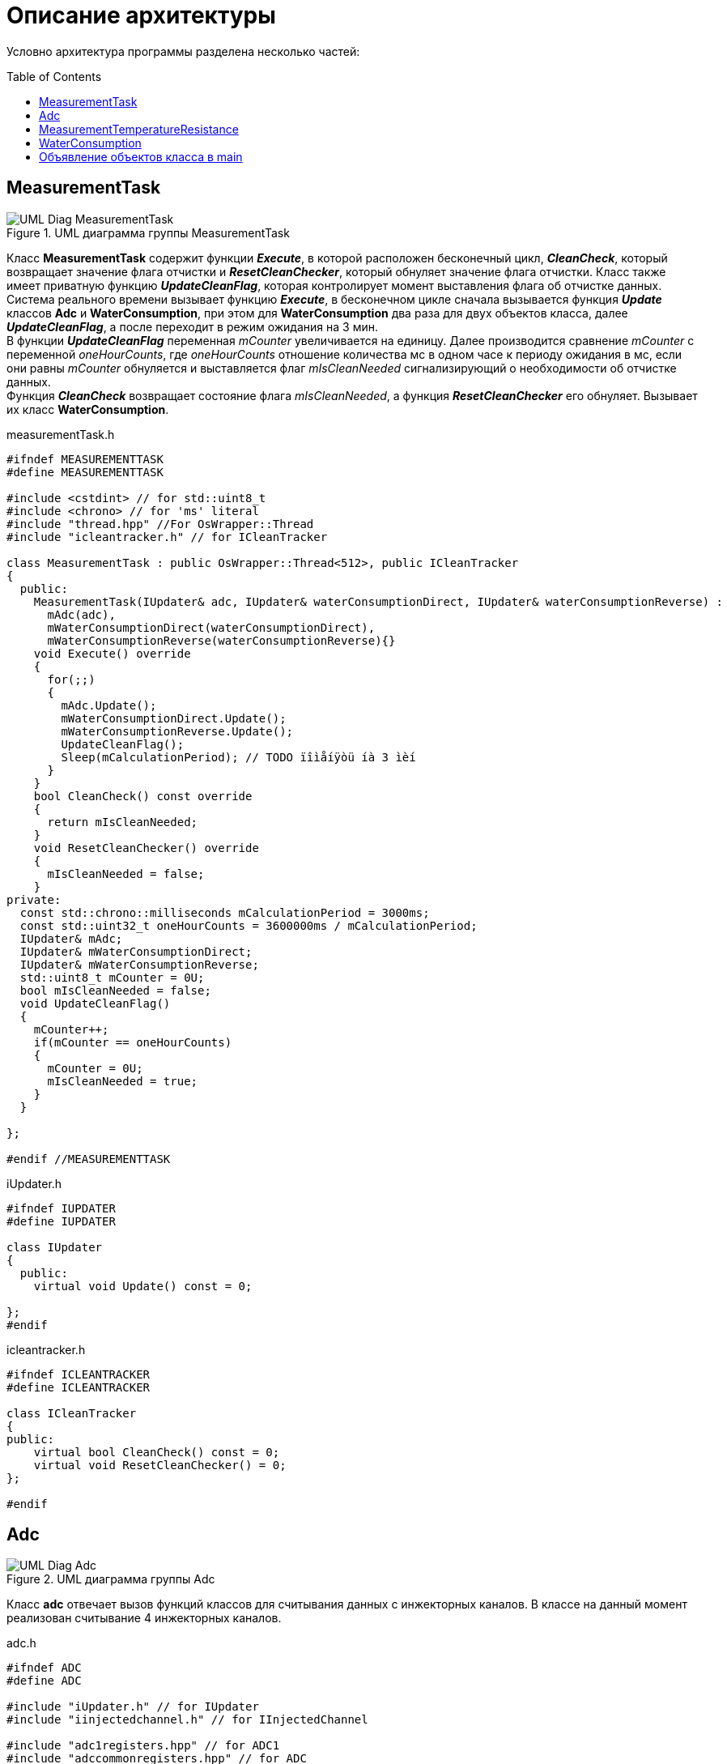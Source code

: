 :toc: macro

= Описание архитектуры

Условно архитектура программы разделена несколько частей: 

toc::[]

== MeasurementTask

.UML диаграмма группы MeasurementTask
image::UML_Diag_MeasurementTask.jpg[]

Класс *MeasurementTask* содержит функции *_Execute_*, в которой расположен бесконечный цикл, *_CleanCheck_*, который возвращает значение флага отчистки и *_ResetCleanChecker_*, который обнуляет значение флага отчистки. Класс также имеет приватную функцию *_UpdateCleanFlag_*, которая контролирует момент выставления флага об отчистке данных. +
Система реального времени вызывает функцию *_Execute_*, в бесконечном цикле сначала вызывается функция *_Update_* классов *Adc* и *WaterConsumption*, при этом для *WaterConsumption* два раза для двух объектов класса, далее *_UpdateCleanFlag_*, а после переходит в режим ожидания на 3 мин. +
В функции *_UpdateCleanFlag_* переменная _mCounter_ увеличивается на единицу. Далее производится сравнение _mCounter_ с переменной _oneHourCounts_, где _oneHourCounts_ отношение количества мс в одном часе к периоду ожидания в мс, если они равны _mCounter_ обнуляется и выставляется флаг _mIsCleanNeeded_ сигнализирующий о необходимости об отчистке данных. +
Функция *_CleanCheck_* возвращает состояние флага _mIsCleanNeeded_, а функция *_ResetCleanChecker_* его обнуляет. Вызывает их класс *WaterConsumption*.

.measurementTask.h
[source, cpp]
----
#ifndef MEASUREMENTTASK
#define MEASUREMENTTASK

#include <cstdint> // for std::uint8_t
#include <chrono> // for 'ms' literal
#include "thread.hpp" //For OsWrapper::Thread
#include "icleantracker.h" // for ICleanTracker

class MeasurementTask : public OsWrapper::Thread<512>, public ICleanTracker
{
  public:
    MeasurementTask(IUpdater& adc, IUpdater& waterConsumptionDirect, IUpdater& waterConsumptionReverse) : 
      mAdc(adc),
      mWaterConsumptionDirect(waterConsumptionDirect),
      mWaterConsumptionReverse(waterConsumptionReverse){}
    void Execute() override
    {
      for(;;)
      {
        mAdc.Update();
        mWaterConsumptionDirect.Update();
        mWaterConsumptionReverse.Update();
        UpdateCleanFlag();
        Sleep(mCalculationPeriod); // TODO ïîìåíÿòü íà 3 ìèí
      }
    }
    bool CleanCheck() const override
    {
      return mIsCleanNeeded;
    }
    void ResetCleanChecker() override
    {
      mIsCleanNeeded = false;
    }
private:
  const std::chrono::milliseconds mCalculationPeriod = 3000ms;
  const std::uint32_t oneHourCounts = 3600000ms / mCalculationPeriod;
  IUpdater& mAdc; 
  IUpdater& mWaterConsumptionDirect;
  IUpdater& mWaterConsumptionReverse;
  std::uint8_t mCounter = 0U;
  bool mIsCleanNeeded = false;
  void UpdateCleanFlag()
  {
    mCounter++;
    if(mCounter == oneHourCounts) 
    {
      mCounter = 0U;
      mIsCleanNeeded = true;
    }   
  }
  
};

#endif //MEASUREMENTTASK
----

.iUpdater.h
[source, cpp]
----
#ifndef IUPDATER
#define IUPDATER

class IUpdater
{
  public:
    virtual void Update() const = 0;
  
};
#endif
----

.icleantracker.h
[source, cpp]
----
#ifndef ICLEANTRACKER
#define ICLEANTRACKER

class ICleanTracker
{
public:
    virtual bool CleanCheck() const = 0;
    virtual void ResetCleanChecker() = 0;
};

#endif
----


== Adc

.UML диаграмма группы Adc
image::UML_Diag_Adc.jpg[]


Класс *adc* отвечает вызов функций классов для считывания данных с инжекторных каналов. В классе на данный момент реализован считывание 4 инжекторных каналов. 

.adc.h
[source, cpp]
----
#ifndef ADC
#define ADC

#include "iUpdater.h" // for IUpdater
#include "iinjectedchannel.h" // for IInjectedChannel

#include "adc1registers.hpp" // for ADC1
#include "adccommonregisters.hpp" // for ADC

template<auto& ...injectedChannels>
class Adc : public IUpdater
{
public:
  void Update() override
  {
    
    ADC1::CR2::JSWSTART::On::Set(); //Start Conversation
    while(!ADC1::SR::JEOC::ConversionComplete::IsSet())
    {
    }
    

    mInjectedChannels[0]->SetData(ADC1::JDR1::JDATA::Get()); // TODO may go beyond the bounds of the array if you pass a smaller array
    mInjectedChannels[1]->SetData(ADC1::JDR2::JDATA::Get());
    mInjectedChannels[2]->SetData(ADC1::JDR3::JDATA::Get());
    mInjectedChannels[3]->SetData(ADC1::JDR4::JDATA::Get());
  }
private:
    std::array<IInjectedChannel*, sizeof ...(injectedChannels)> mInjectedChannels = {static_cast<IInjectedChannel*> (&injectedChannels)... };
  
};
#endif
----

Функция *_Update_* класса *Adc* который запускает работу АЦП и считывает данные с инжекторных каналов, далее вызывается функция *_SetData_*, интерфейса *IInjectedChannel*, который в свою очередь устанавливает данные в объекте класса *InjectedChannel*, соответствующий определенному инжекторному каналу. Установленные данные необходимо передать в другой класс, за передачу данных отвечает интерфейс *IDataProvider* с функцией *_GetData_*.

.iinjectedchannel.h
[source, cpp]
----
#ifndef IINJECTEDCHANNEL
#define IINJECTEDCHANNEL

class IInjectedChannel
{
  public:
    virtual void SetData(std::uint32_t data) = 0;
};

#endif
----

.idataprovider.h
[source, cpp]
----
#ifndef IDATAPROVIDER
#define IDATAPROVIDER

class IDataProvider
{
  public:
    virtual std::uint32_t GetData() const = 0;
};

#endif
----

Класс *InjectedChannel*, разбит на заголовочный файл .h и файл исходного кода .cpp.

.injectedchannel.h
[source, cpp]
----
#ifndef INJECTEDCHANNEL
#define INJECTEDCHANNEL

#include <cstdint> // for std::uint32_t
#include "iinjectedchannel.h" // for IInjectedChannel 
#include "idataprovider.h" // for IDataProvider

class InjectedChannel : public IInjectedChannel, IDataProvider
{
  public:
    void SetData(std::uint32_t data) override;
    
    std::uint32_t GetData() const override;
  private:
    std::uint32_t mData;
};

#endif
----

.injectedchannel.cpp
[source, cpp]
----
#include "injectedchannel.h" // for InjectedChannel

void InjectedChannel::SetData(std::uint32_t data)
{
  mData = data;
}

std::uint32_t InjectedChannel::GetData() const
{
  return mData;
}
----

Часть кода, отвечающая за объявление объектов класса *InjectedChannel*. 

.main.cpp
[source, cpp]
----

InjectedChannel channelResistanceThermometerDirect;
InjectedChannel channelResistanceThermometerReverse;
InjectedChannel channelPressureMeter1;
InjectedChannel channelPressureMeter2;
Adc<channelResistanceThermometerDirect, channelResistanceThermometerReverse, channelPressureMeter1, channelPressureMeter2> adc1;
MeasurementTask measurementTask(adc1);

----

== MeasurementTemperatureResistance

.UML диаграмма группы MeasurementTemperatureResistance
image::UML_Diag_MeasurementTemperatureResistance.jpg[]

Вначале создадим интерфейс *IInjectedChannelNotifare* для уведомления класса  *ResistanceThermometer* о том что пришли данные. Класс *ResistanceThermometer*, отвечает за преобразования кода с АЦП с инжекторного канала в температуру, полученного из класса *InjectedChannel* с помощью агрегации интерфейса *IDataProvider*.

.iinjectedchannelnotifare.h
[source, cpp]
----
#ifndef IINJECTEDCHANNELNOTIFARE
#define IINJECTEDCHANNELNOTIFARE

class IInjectedChannelNotifare
{
  public:
      virtual void NotifyDataArrived() = 0;
};

#endif
----

Класс *ResistanceThermometer*, разбит на заголовочный файл .h и файл исходного кода .cpp. В функции *_Calculate_* производится преобразования кода с АЦП в температуру. В формуле преобразования угловой коеффициент k и коеффициент смещения b задаются в конструктор при объявлении объекта класса.

.resistancethermometer.h
[source, cpp]
----
#ifndef RESISTANCETHERMOMETER
#define RESISTANCETHERMOMETER

#include <cstdint> // for std::uint32_t
#include <limits> // std::numeric_limits
#include "idataprovider.h" // for IDataProvider and IFloatDataProvider
#include "iinjectedchannelnotifier.h" // for IInjectedChannel 

class ResistanceThermometer : public IInjectedChannelNotifier, public IFloatDataProvider
{
  public:
    ResistanceThermometer(IDataProvider& dataProvider, float gain, float offset) : 
      mDataProvider(dataProvider), 
      mGain(gain),
      mOffset(offset)
    {
    }
    void NotifyDataArrived() override;
    float GetData() const override;
  private:
    float Calculate(std::uint32_t adcCode);
    IDataProvider& mDataProvider;
    float mValue = std::numeric_limits<float>::signaling_NaN();
    float mGain = std::numeric_limits<float>::signaling_NaN();
    float mOffset = std::numeric_limits<float>::signaling_NaN();
    
};

#endif
----

.resistancethermometer.cpp
[source, cpp]
----
#include "resistancethermometer.h" //for ResistanceThermometers
#include <iostream>                   // for std::cout

void ResistanceThermometer::NotifyDataArrived()
{
  mValue = Calculate(mDataProvider.GetData());
  std::cout << mValue << std::endl; // TODO delete 
}

float ResistanceThermometer::Calculate(std::uint32_t adcCode)
{
  mValue = mGain * static_cast<float>(adcCode) + mOffset; 
  return mValue;
}

float ResistanceThermometer::GetData() const
{
  return mValue;
}
----

Изменим injectedchannel.h так чтобы класс мог агрегировать интерфейс *IInjectedChannelNotifare*.


.injectedchannel.h
[source, cpp]
----
#ifndef INJECTEDCHANNEL
#define INJECTEDCHANNEL

#include <cstdint> // for std::uint32_t
#include "iinjectedchannel.h" // for IInjectedChannel 
#include "idataprovider.h" // for IDataProvider
#include "iinjectedchannelnotifare.h" // for IInjectedChannel 

class InjectedChannel : public IInjectedChannel, public IDataProvider
{
  public:
    InjectedChannel(IInjectedChannelNotifare& notifare) : mNotifare(notifare)
    {
    }
    void SetData(std::uint32_t data) override;
    
    std::uint32_t GetData() const override;
  private:
    std::uint32_t mData;
    IInjectedChannelNotifare& mNotifare;
};

#endif
----

Был добавлен интерфейсный класс *IFloatDataProvider* в файле idataprovider.h для передачи данных типа float из класса *ResistanceThermometer*.

.idataprovider.h
[source, cpp]
----
#ifndef IDATAPROVIDER
#define IDATAPROVIDER

class IDataProvider
{
  public:
    virtual std::uint32_t GetData() const = 0;
};

class IFloatDataProvider 
{
  public:
    virtual float GetData() const = 0;
};

#endif
----

Часть кода, отвечающая за объявление объектов классов.

.main.cpp
[source, cpp]
----
extern ResistanceThermometer ResistanceThermometerDirect;
extern ResistanceThermometer ResistanceThermometerReverse;

InjectedChannel channelResistanceThermometerDirect(static_cast<IInjectedChannelNotifier&>(ResistanceThermometerDirect));
InjectedChannel channelResistanceThermometerReverse(static_cast<IInjectedChannelNotifier&>(ResistanceThermometerReverse));

ResistanceThermometer ResistanceThermometerDirect(static_cast<IDataProvider&>(channelResistanceThermometerDirect), 1.0f, 0.0f);
ResistanceThermometer ResistanceThermometerReverse(static_cast<IDataProvider&>(channelResistanceThermometerReverse), 1.0f, 0.0f);

Adc<channelResistanceThermometerDirect, channelResistanceThermometerReverse> adc1;
MeasurementTask measurementTask(adc1);
----

== WaterConsumption

.UML диаграмма группы WaterConsumption
image::UML_Diag_WaterConsumption.jpg[]

Класс *Timer1* с приходом прерывания вызывает функцию *_UpdateNumberPulses_* класса *CountManager*, который подсчитывает количество импульсов.

.timer1.h
[source, cpp]
----
#ifndef TIMER1
#define TIMER1

#include "tim1registers.hpp"            // for TIMER 1
#include "countmanager.h"               // for CountManager

class Timer1
{
  public:
    Timer1(CountManager& countManager) : mCountManager(countManager) { }
    void handler()
    {
      if(TIM1::SR::CC1IF::InterruptPending::IsSet())
      {
        mCountManager.UpdateNumberPulses();
      }
      TIM1::SR::CC1IF::NoInterruptPending::Set();
    }
  private:
    CountManager& mCountManager;
    std::uint32_t counters = 0U;
};
#endif
----

Создадим класса *CountManager*, который подсчитывает количество импульсов функцией *_UpdateNumberPulses_* и передает их в класс *WaterConsumption* с помощью функции *_GetData_*. При вызове функции *_Clean_* обнуляет количество импульсов. Функцию *_Clean_* вызывает с помощью интерфейса *IClean* класс *WaterConsumption*.


.countmanager.h
[source, cpp]
----
#ifndef COUNTMANAGER
#define COUNTMANAGER

#include <cstdint> // for std::uint32_t
#include "idataprovider.h" // for IDataProvider

class CountManager : public IDataProvider
{
  public:
    std::uint32_t UpdateNumberPulses();
    std::uint32_t Clean();
    std::uint32_t GetData() const override;
  private:
    std::uint32_t numberPulses = 0U; 
};
#endif
----

.countmanager.cpp
[source, cpp]
----
#include "countmanager.h"

std::uint32_t CountManager::UpdateNumberPulses()
{
  return numberPulses++;
}

std::uint32_t CountManager::Clean()
{
  numberPulses = 0U;
}

std::uint32_t CountManager::GetData() const
{
  return numberPulses;
}
----

Создадим класс *WaterConsumption*, который с помощью функции *_Calculate_* подсчитывает массовый расход воды, с помощью данных о количестве импульсов и температуре полученных от агрегированных классов *IDataProvider* и *IFloatDataProvider* соответственно.
При этом функция *_Calculate_* вызывается фунцией *_Update_*, далее определяется состояние флага с помощью функции *_CleanCheck_*, нужно ли отчистить данные, если да то вызывается функции Clean для отчистки данных и ResetCleanChecker для обнуления флага.

.waterconsumption.h
[source, cpp]
----
#ifndef WATERCONSUMPTION
#define WATERCONSUMPTION

#include <cstdint> // for std::uint32_t
#include <limits> // std::numeric_limits
#include "idataprovider.h" // for IDataProvider and IFloatDataProvider
#include "icleantracker.h"      // for iCleanTracker
#include "icleaner.h"           // for ICleaner
#include "iUpdater.h" // for IUpdater

class WaterConsumption : public IUpdater
{
public:
  WaterConsumption(IDataProvider& dataProvider, IFloatDataProvider& floatDataProvider,
                   ICleanTracker& iCleanTracker, ICleaner& iCleaner) : 
      mDataProvider(dataProvider), 
      mFloatDataProvider(floatDataProvider),
      mCleanTracker(iCleanTracker),
      mCleaner(iCleaner)
  {
    
  }
  void Update() override;
  const IDataProvider& mDataProvider;
  const IFloatDataProvider& mFloatDataProvider;
  ICleanTracker& mCleanTracker;
  ICleaner& mCleaner;
  float waterConsumption = std::numeric_limits<float>::signaling_NaN();
private:
  float Calculate(std::uint32_t numberPulses, float temp) const;
  float PulsesPerLiter = 7.5f;
  float Coefficient1ForWaterDensity = 995.7f;
  float Coefficient2ForWaterDensity = 0.984f;  
  float Coefficient3ForWaterDensity = 0.000483f;
};
#endif
----

.waterconsumption.cpp
[source, cpp]
----
#include "waterconsumption.h"
#include <iostream>                   // for std::cout

void WaterConsumption::Update()
{
  waterConsumption = Calculate(mDataProvider.GetData(), mFloatDataProvider.GetData());
  if(mCleanTracker.CleanCheck())
  {
    mCleaner.Clean();
    mCleanTracker.ResetCleanChecker();
  }
  std::cout <<  waterConsumption << std::endl; // TODO delete 
}

float WaterConsumption::Calculate(std::uint32_t numberPulses, float temp) const
{
  return (numberPulses / PulsesPerLiter) * 
    (Coefficient1ForWaterDensity / (Coefficient2ForWaterDensity + Coefficient3ForWaterDensity * temp));
}
----

== Объявление объектов класса в main

.main.cpp
[source, cpp]
----
extern ResistanceThermometer ResistanceThermometerDirect;
extern ResistanceThermometer ResistanceThermometerReverse;

extern MeasurementTask measurementTask;

InjectedChannel channelResistanceThermometerDirect(static_cast<IInjectedChannelNotifier&>(ResistanceThermometerDirect));
InjectedChannel channelResistanceThermometerReverse(static_cast<IInjectedChannelNotifier&>(ResistanceThermometerReverse));

ResistanceThermometer ResistanceThermometerDirect(static_cast<IDataProvider&>(channelResistanceThermometerDirect), 1.0f, 0.0f);
ResistanceThermometer ResistanceThermometerReverse(static_cast<IDataProvider&>(channelResistanceThermometerReverse), 1.0f, 0.0f);

CountManager pulseWaterFlowDirect;
CountManager pulseWaterFlowReverse;

Timer1 timer1(pulseWaterFlowDirect);

WaterConsumption waterConsumptionDirect(static_cast<IDataProvider&>(pulseWaterFlowDirect), 
                                   static_cast<IFloatDataProvider&>(ResistanceThermometerDirect),
                                   static_cast<ICleanTracker&>(measurementTask),
                                   static_cast<ICleaner&>(pulseWaterFlowDirect));
WaterConsumption waterConsumptionReverse(static_cast<IDataProvider&>(pulseWaterFlowReverse), 
                                   static_cast<IFloatDataProvider&>(ResistanceThermometerReverse),
                                   static_cast<ICleanTracker&>(measurementTask),
                                   static_cast<ICleaner&>(pulseWaterFlowDirect));

Adc<channelResistanceThermometerDirect, channelResistanceThermometerReverse> adc1;
MeasurementTask measurementTask(adc1, waterConsumptionDirect, waterConsumptionReverse);
----